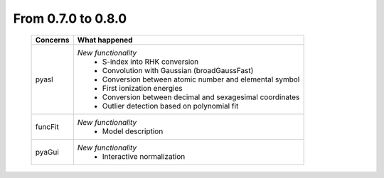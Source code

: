 From 0.7.0 to 0.8.0
===================

  ==================  =============================================
  Concerns            What happened
  ==================  =============================================
  pyasl               *New functionality*
                        - S-index into RHK conversion
                        - Convolution with Gaussian (broadGaussFast)
                        - Conversion between atomic number and
                          elemental symbol
                        - First ionization energies
                        - Conversion between decimal and
                          sexagesimal coordinates
                        - Outlier detection based on polynomial
                          fit
  funcFit             *New functionality*
                        - Model description
  pyaGui              *New functionality*
                        - Interactive normalization
  ==================  =============================================